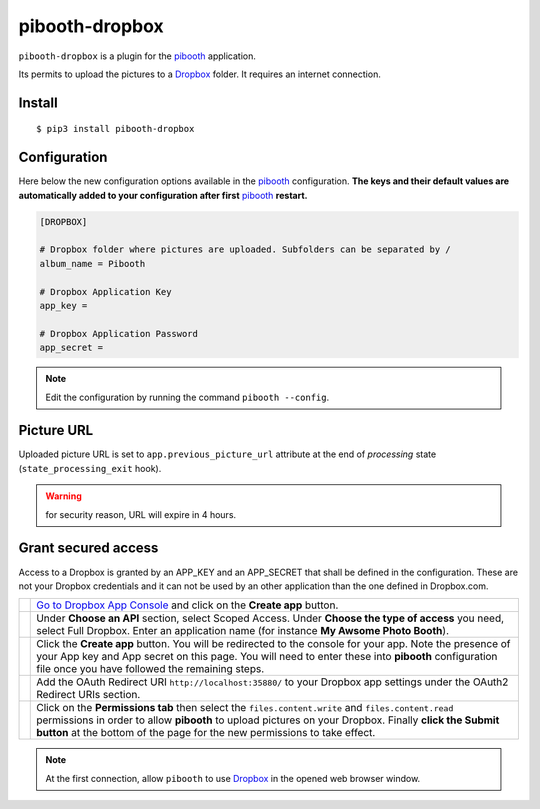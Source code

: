 
===============
pibooth-dropbox
===============

|PythonVersions| |PypiPackage| |Downloads|

``pibooth-dropbox`` is a plugin for the `pibooth`_ application.

Its permits to upload the pictures to a `Dropbox`_ folder. It requires an
internet connection.

Install
-------

::

    $ pip3 install pibooth-dropbox

Configuration
-------------

Here below the new configuration options available in the `pibooth`_ configuration.
**The keys and their default values are automatically added to your configuration after first** `pibooth`_ **restart.**

.. code-block:: ini

    [DROPBOX]

    # Dropbox folder where pictures are uploaded. Subfolders can be separated by /
    album_name = Pibooth

    # Dropbox Application Key
    app_key =

    # Dropbox Application Password
    app_secret =

.. note:: Edit the configuration by running the command ``pibooth --config``.

Picture URL
-----------

Uploaded picture URL is set to ``app.previous_picture_url`` attribute at the end of
`processing` state (``state_processing_exit`` hook).

.. warning:: for security reason, URL will expire in 4 hours.

Grant secured access
--------------------

Access to a Dropbox is granted by an APP_KEY and an APP_SECRET that shall be defined
in the configuration. These are not your Dropbox credentials and it can not be used
by an other application than the one defined in Dropbox.com.

===========  ==================================================================
 |step1|     `Go to Dropbox App Console <https://www.dropbox.com/developers/apps>`_
             and click on the **Create app** button.

 |step2|     Under **Choose an API** section, select Scoped Access.
             Under **Choose the type of access** you need, select Full Dropbox.
             Enter an application name (for instance **My Awsome Photo Booth**).

 |step3|     Click the **Create app** button. You will be redirected to the
             console for your app. Note the presence of your App key and App secret
             on this page. You will need to enter these into **pibooth**
             configuration file once you have followed the remaining steps.

 |step4|     Add the OAuth Redirect URI ``http://localhost:35880/`` to your
             Dropbox app settings under the OAuth2 Redirect URIs section.

 |step5|     Click on the **Permissions tab** then select the ``files.content.write``
             and ``files.content.read`` permissions in order to allow **pibooth**
             to upload pictures on your Dropbox. Finally **click the Submit button**
             at the bottom of the page for the new permissions to take effect.
===========  ==================================================================

.. note:: At the first connection, allow ``pibooth`` to use `Dropbox`_ in
          the opened web browser window.


.. --- Links ------------------------------------------------------------------

.. _`pibooth`: https://pypi.org/project/pibooth

.. _`Dropbox`: https://www.dropbox.com

.. |PythonVersions| image:: https://img.shields.io/badge/python-3.6+-red.svg
   :target: https://www.python.org/downloads
   :alt: Python 3.6+

.. |PypiPackage| image:: https://badge.fury.io/py/pibooth-dropbox.svg
   :target: https://pypi.org/project/pibooth-dropbox
   :alt: PyPi package

.. |Downloads| image:: https://img.shields.io/pypi/dm/pibooth-dropbox?color=purple
   :target: https://pypi.org/project/pibooth-dropbox
   :alt: PyPi downloads

.. --- Tuto -------------------------------------------------------------------

.. |step1| image:: https://github.com/pibooth/pibooth-dropbox/blob/master/docs/images/step1_create_button.png?raw=true
   :width: 80 %
   :alt: step1_create_button

.. |step2| image:: https://github.com/pibooth/pibooth-dropbox/blob/master/docs/images/step2_project_name.png?raw=true
   :width: 80 %
   :alt: step2_project_name

.. |step3| image:: https://github.com/pibooth/pibooth-dropbox/blob/master/docs/images/step3_app_key.png?raw=true
   :width: 80 %
   :alt: step3_app_key

.. |step4| image:: https://github.com/pibooth/pibooth-dropbox/blob/master/docs/images/step4_redirect_uri.png?raw=true
   :width: 80 %
   :alt: step4_redirect_uri

.. |step5| image:: https://github.com/pibooth/pibooth-dropbox/blob/master/docs/images/step5_permissions.png?raw=true
   :width: 80 %
   :alt: step5_permissions
